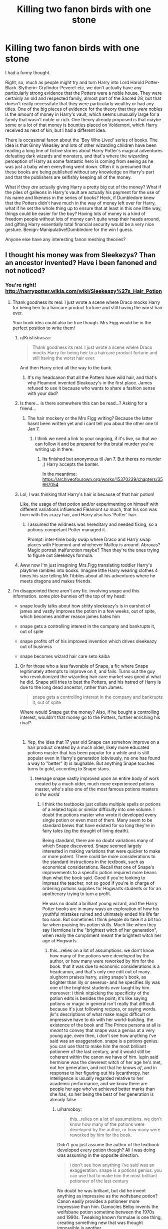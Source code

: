 #+TITLE: Killing two fanon birds with one stone

* Killing two fanon birds with one stone
:PROPERTIES:
:Author: totorox92
:Score: 123
:DateUnix: 1543425597.0
:DateShort: 2018-Nov-28
:FlairText: Discussion
:END:
I had a funny thought.

Right, so, much as people might try and turn Harry into Lord Harold Potter-Black-Slytherin-Gryfindor-Peverel-etc, we don't actually have any particularly strong evidence that the Potters were a noble house. They were certainly an old and respected family, almost part of the Sacred 28, but that doesn't really necessitate that they were particularly wealthy or had any titles. One of the big pieces of evidence for the theory that they /were/ nobles is the amount of money in Harry's vault, which seems unusually large for a family that wasn't noble or rich. One theory already proposed is that maybe some or a lot of that money is bounties placed on Voldemort, which Harry received as next of kin, but I had a different idea.

There is occasional fanon about the 'Boy Who Lived' series of books. The idea is that Ginny Weasley and lots of other wizarding children have been reading a long line of fictive stories about Harry Potter's magical adventures defeating dark wizards and monsters, and that's where the wizarding perception of Harry as some fantastic hero is coming from seeing as he was just a baby when everything went down. Often it is presumed that these books are being published without any knowledge on Harry's part and that the publishers are selfishly keeping all of the money.

What if they /are/ actually giving Harry a pretty big cut of the money? What if the piles of galleons in Harry's vault are actually his payment for the use of his name and likeness in the series of books? Heck, if Dumbledore knew that the Potters didn't have much in the way of money left over for Harry, what if he set the whole thing up to ensure that at least in this one little way, things could be easier for the boy? Having lots of money is a kind of freedom people without lots of money can't quite wrap their heads around, and gifting Harry essentially total financial security would be a very nice gesture. Benign-Manipulative!Dumbledore for the win I guess.

Anyone else have any interesting fanon meshing theories?


** I thought his money was from Sleekezys? Than an ancestor invented? Have i been fanoned and not noticed?
:PROPERTIES:
:Author: FontChoiceMatters
:Score: 130
:DateUnix: 1543427559.0
:DateShort: 2018-Nov-28
:END:

*** You're right! [[http://harrypotter.wikia.com/wiki/Sleekeazy%27s_Hair_Potion]]
:PROPERTIES:
:Author: booksandcorsets
:Score: 63
:DateUnix: 1543427666.0
:DateShort: 2018-Nov-28
:END:

**** Thank goodness its real. I just wrote a scene where Draco mocks Harry for being heir to a haircare product fortune and still having the worst hair ever.

Your book idea could also be true though. Mrs Figg would be in the perfect position to write them!
:PROPERTIES:
:Author: FontChoiceMatters
:Score: 85
:DateUnix: 1543427951.0
:DateShort: 2018-Nov-28
:END:

***** u/Krististrasza:
#+begin_quote
  Thank goodness its real. I just wrote a scene where Draco mocks Harry for being heir to a haircare product fortune and still having the worst hair ever.
#+end_quote

And then Harry cried all the way to the bank.
:PROPERTIES:
:Author: Krististrasza
:Score: 96
:DateUnix: 1543428974.0
:DateShort: 2018-Nov-28
:END:

****** It's my headcanon that all the Potters have wild hair, and that's why Fleamont invented Sleakeazy's in the first place. James refused to use it because who wants to share a fashion sense with your dad?
:PROPERTIES:
:Author: cavelioness
:Score: 11
:DateUnix: 1543505879.0
:DateShort: 2018-Nov-29
:END:


***** Is there... is there somewhere this can be read...? Asking for a friend...
:PROPERTIES:
:Author: r_ca
:Score: 20
:DateUnix: 1543431890.0
:DateShort: 2018-Nov-28
:END:

****** The hair mockery or the Mrs Figg writing? Because the latter hasnt been written yet and i cant tell you about the other one til Jan 7.
:PROPERTIES:
:Author: FontChoiceMatters
:Score: 14
:DateUnix: 1543434952.0
:DateShort: 2018-Nov-28
:END:

******* I think we need a link to your ongoing, if it's live, so that we can follow it and be prepared for the brutal murder you're writing up in there.
:PROPERTIES:
:Author: otrigorin
:Score: 7
:DateUnix: 1543449420.0
:DateShort: 2018-Nov-29
:END:

******** Its finished but anonymous til Jan 7. But theres no murder ;) Harry accepts the banter.

In the meantime: [[https://archiveofourown.org/works/15370239/chapters/35667054]]
:PROPERTIES:
:Author: FontChoiceMatters
:Score: 7
:DateUnix: 1543450891.0
:DateShort: 2018-Nov-29
:END:


***** Lol, I was thinking that Harry's hair is because of that hair potion!

Like, the usage of that potion and/or experimenting on himself with different variations influenced Fleamont so much, that his son was born with this crazy hair, and Harry also has 'Potter' hair.
:PROPERTIES:
:Author: etudehouse
:Score: 6
:DateUnix: 1543441160.0
:DateShort: 2018-Nov-29
:END:

****** I assumed the wildness was hereditary and needed fixing, so a potions-competant Potter managed it.

Prompt: inter-time body swap where Draco and Harry swap places with Fleamont and whichever Malfoy is around. Abraxas? Magic portrait malfunction maybe? Then they're the ones trying to figure out Sleekezys formula.
:PROPERTIES:
:Author: FontChoiceMatters
:Score: 16
:DateUnix: 1543446902.0
:DateShort: 2018-Nov-29
:END:


***** Aww now I'm just imagining Mrs.Figg translating toddler Harry's playtime rambles into books. Imagine little Harry wearing clothes 4 times his size telling Mr.Tibbles about all his adventures where he meets dragons and makes friends.
:PROPERTIES:
:Author: zombieqatz
:Score: 2
:DateUnix: 1543474059.0
:DateShort: 2018-Nov-29
:END:


**** i'm disappointed there aren't any fic. involving snape and this information. some plot-bunnies off the top of my head:

- snape loudly talks about how shitty sleekeazy's is in earshot of james and vastly improves the potion in a few weeks, out of spite, which becomes another reason james hates him

- snape gets a controlling interest in the company and bankrupts it, out of spite

- snape profits off of his improved invention which drives sleekeazy out of business

- snape becomes wizard hair care seto kaiba
:PROPERTIES:
:Author: tomgoes
:Score: 22
:DateUnix: 1543433852.0
:DateShort: 2018-Nov-28
:END:

***** Or for those who a less favorable of Snape, a fic where Snape legitimately attempts to improve on it, and fails. Turns out the guy who revolutionized the wizarding hair care market was good at what he did. Snape still tries to best the Potters, and his hatred of Harry is due to the long dead ancestor, rather than James.

#+begin_quote
  snape gets a controlling interest in the company and bankrupts it, out of spite
#+end_quote

Where would Snape get the money? Also, if he bought a controlling interest, wouldn't that money go to the Potters, further enriching his rival?

​
:PROPERTIES:
:Author: rocketsp13
:Score: 21
:DateUnix: 1543440258.0
:DateShort: 2018-Nov-29
:END:

****** Yep, the idea that 17 year old Snape can somehow improve on a hair product created by a much older, likely more educated potions master that has been popular for a while and is still popular even in Harry's generation (obviously, no one has found a way to "better" it) is laughable. But anything Snape touches turns to gold, according to Snape stans.
:PROPERTIES:
:Author: Altair_L
:Score: 5
:DateUnix: 1543489370.0
:DateShort: 2018-Nov-29
:END:

******* teenage snape vastly improved upon an entire body of work created by a much older, much more experienced potions master, who's also one of the most famous potions masters /in the world/
:PROPERTIES:
:Author: tomgoes
:Score: 1
:DateUnix: 1543505966.0
:DateShort: 2018-Nov-29
:END:

******** I think the textbooks just collate multiple spells or potions of a related topic or similar difficulty into one volume. I doubt the potions master who wrote it developed every single potion or even most of them. Many seem to be standard brews that have existed for so long they're in fairy tales (eg the draught of living death).

Being standard, there are no doubt variations many of which Snape discovered. Snape seemed largely interested in making variations that were quicker to make or more potent. There could be more considerations to the standard instructions in the textbook, such as economical considerations. Recall that one of Snape's improvements to a specific potion required more beans than what the book said. Good if you're looking to impress the teacher, not so good if you're in charge of ordering potions supplies for Hogwarts students or for an apothecary trying to turn a profit.

He was no doubt a brilliant young wizard, and the Harry Potter books are in many ways an exploration of how his youthful mistakes ruined and ultimately ended his life far too soon. But sometimes I think people do take it a bit too far when praising his potion skills. Much like when they say Hermione is the "brightest witch of her generation", when really the compliment meant the brightest witch her age at Hogwarts.
:PROPERTIES:
:Author: hamoboy
:Score: 3
:DateUnix: 1543542139.0
:DateShort: 2018-Nov-30
:END:

********* this...relies on a lot of assumptions. we don't know how many of the potions were developed by the author, or how many were reworked by him for the book. that it was due to economic considerations is a headcanon, and that's only one edit out of many. slughorn praises harry, using snape's book, as brighter than lily or severus- and he specifies lily was one of the brightest students /ever/ taught by him. moreover: i think nitpicking the specificity of the potion edits is besides the point; it's like saying potions or magic in general isn't really that difficult because it's just following recipes, or saying words. jkr's descriptions of what make magic difficult or impressive have to do with her world-building. the existence of the book and The Prince persona at all is /meant/ to convey that snape was a genius at a very young age. even then, i don't see how anything i've said was an exaggeration. snape is a potions genius. you can use that to make him the most brilliant potioneer of the last century, and it would still be coherent within the canon we have of him. lupin said hermione was the cleverest witch of her age he's met, not her generation, and not that he knows /of/, and in response to her figuring out his lycanthropy. her intelligence is usually regarded relative to her academic performance, and we know there are people her age who've achieved better marks than she has, so her being the best of her generation is already false
:PROPERTIES:
:Author: tomgoes
:Score: 0
:DateUnix: 1543547270.0
:DateShort: 2018-Nov-30
:END:

********** u/hamoboy:
#+begin_quote
  this...relies on a lot of assumptions. we don't know how many of the potions were developed by the author, or how many were reworked by him for the book.
#+end_quote

Didn't you just assume the author of the textbook developed every potion though? All I was doing was assuming in the opposite direction.

#+begin_quote
  i don't see how anything i've said was an exaggeration. snape is a potions genius. you can use that to make him the most brilliant potioneer of the last century
#+end_quote

No doubt he was brilliant, but did he invent anything as impressive as the wolfsbane potion? Canon easily provides a potioneer more impressive than him. Damocles Belby invents the wolfsbane potion sometime between the 1970s and 1990s. Tweaking known formulae is one thing, creating something new that was thought impossible is another.

Maybe it would be accurate to say Snape was the brightest potioneer his age :p
:PROPERTIES:
:Author: hamoboy
:Score: 2
:DateUnix: 1543548150.0
:DateShort: 2018-Nov-30
:END:

*********** u/tomgoes:
#+begin_quote
  Didn't you just assume the author of the textbook developed every potion though? All I was doing was assuming in the opposite direction.
#+end_quote

i didn't. you made that assumption. i claimed snape vastly improved upon a work created and approved upon by a world-renown potioneer

#+begin_quote
  No doubt he was brilliant, but did he invent anything as impressive as the wolfsbane potion? Canon easily provides a potioneer more impressive than him.
#+end_quote

we have no idea how old belby was when he invented that, how long it took, etc. or how belby would measure up to snape at the same age. after hogwarts, snape was a terrorist, then spent all his time as a professor, and then spy. like i said: lily was described as one of the brightest slug ever taught, which includes belby. harry w/ snape's improvements is regarded as /even more/ talented than her and severus. you can easily justify lily being more talented than belby, and that applies even more so for snape

so:

you can't justify hermione being the brightest witch of her generation, because canon directly contradicts it

nothing in canon contradicts snape being able to invent potions or improve upon a hair-care potion, and his status as a potions genius provides a basis for it

another example: dumbledore didn't invent wolfsbane either. but given his status as being regarded as one of, if not the most talented wizard of all time, were you to write a fic. where he did, it would be entirely coherent with what we see of him
:PROPERTIES:
:Author: tomgoes
:Score: 1
:DateUnix: 1543549054.0
:DateShort: 2018-Nov-30
:END:

************ u/hamoboy:
#+begin_quote
  i claimed snape vastly improved upon a work created and approved upon by a world-renown potioneer
#+end_quote

What did you mean by this if you didn't mean the potioneer invented all the potions? Because compiling known potion recipes into a book isn't that much of an achievement imho.

#+begin_quote
  lily was described as one of the brightest slug ever taught, which includes belby. harry w/ snape's improvements is regarded as even more talented than her and severus. you can easily justify lily being more talented than belby, and that applies even more so for snape
#+end_quote

It really is tragic that Lily and Snape never got the time to let their talent shine, but canon history being what it is, I don't think it's fair to people who actually invented amazing potions to pin all praise on the mere potential of two bright young people killed before their time.

PHD programmes are full of people who show great promise that go on to never achieve anything of great impact in their careers.

#+begin_quote
  nothing in canon contradicts snape being able to invent potions or improve upon a hair-care potion, and his status as a potions genius provides a basis for it
#+end_quote

I'm not disagreeing that he's a potions genius. I'm disagreeing with fanon making him the most brilliant potioneer of the century. He never really achieved anything amazing after school. Of course there are plot reasons why he never had the chance, but still.

#+begin_quote
  another example: dumbledore didn't invent wolfsbane either. but given his status as being regarded as one of, if not the most talented wizard of all time, were you to write a fic. where he did, it would be entirely coherent with what we see of him
#+end_quote

Dumbledore (and Tom Riddle) had a much more distinguished career at Hogwarts than Snape, defeated a Dark Lord rather than served him, and discovered 12 used for dragon's blood. Comparing the two quite honestly shows Snape as the lesser in more ways than just magic. There's nothing wrong with that, most people in canon came up short compared to Dumbledore, but it still should be said.

Snape was a brilliant potioneer, a peerless occlumens, a competent duellist with a talent for the dark arts and an incredibly brave person willing to do terrible things for a good purpose. But I guess I'm pushing back at fanon super!Snape who's second only to Dumbledore and Voldemort in power and skill. How quickly Voldemort killed him when he decided Snape had to die should have highlighted that.
:PROPERTIES:
:Author: hamoboy
:Score: 2
:DateUnix: 1543570696.0
:DateShort: 2018-Nov-30
:END:

************* u/tomgoes:
#+begin_quote
  What did you mean by this if you didn't mean the potioneer invented all the potions? Because compiling known potion recipes into a book isn't that much of an achievement imho.
#+end_quote

i meant he authored/created the book, not invented all the potions within them. he could have created some, modified some, given his understanding of some, etc.

#+begin_quote
  Of course there are plot reasons why he never had the chance, but still.
#+end_quote

you're repeatedly failing to understand this. i've never said that snape or lily were, canonically, the most brilliant potioneers of the last century, which was a hyperbole to prove the point anyway. i'm saying nothing contradicts the idea that snape, giving it his focus, could be, /much less/ vastly improve on the work of a hair care potioneer, which is what this whole fuss was about. their reputations with slughorn, and snape's canon genius provides a basis for it. phd programmes are full of people who never make any great impact in their fields, and history is full of child prodigies who do. i don't think anyone denies that snape is less talented than the two most powerful wizards to ever live. the dumbledore point was to illustrate that even though he has no specific distinguishments or achievements in potions, by virtue of his reputation and status as a genius alone, a story in which he does would be coherent within canon.

i never said snape was second only to dumbledore and voldemort. improving a hair care potion or even being the most brilliant potioneer in the last century wouldn't make that the case. snape never tried to duel voldemort, so we can't say how long he would have lasted. and i'd say someone able to evade capture while being hunted by more than one talented wizard, and someone capable of stopping a spell before it's caster can even finish thinking it is more than a 'competent' duellist. he's also a spell inventor, and capable of unsupported flight, something jkr described as only the 'most gifted' can do
:PROPERTIES:
:Author: tomgoes
:Score: 1
:DateUnix: 1543590069.0
:DateShort: 2018-Nov-30
:END:


****** he can get the money somehow. steal it, borrow from lucius, earn it via his own inventions, etc. besides, i didn't say he'd buy it, i said he'd get it. james' father sold the company. snape is bankrupting it out of spite.
:PROPERTIES:
:Author: tomgoes
:Score: 1
:DateUnix: 1543440941.0
:DateShort: 2018-Nov-29
:END:

******* I mean, on the one hand cool character motivation, and all. That does have potential for a story.

That said, while contract management, and business law aren't my specialty, I don't think that's quite how companies work.

Harry had a lot of money in his vault for it just to be "Get the money somehow"

How would Snape steal it? At least here in muggle America, there are a lot contracts involved in the ownership of a company, many of them filed with the government. Also, I'd steer clear of the Impirus curse, as those that are in power have a vested interest in making sure that there's minimal magical coercion that could also be used against them.

As for borrowing money from Lucius, the funny thing about borrowing money, is the person you borrow it from usually wants that money back with interest. Lucius would need a significant vested interest in seeing Sleekeasy going under in order for that to be believable.

What inventions would Snape would have of any real value before the end of school, or even before James's death? The issue I'm having here is that Snape is an unproven no one, with no name of any value. Why would anyone listen to him before he becomes the potions professor?

To fix your idea, as an impotent attempt at revenge upon a dead man, he later buys the company from the new owners, and then kills it, just to make sure the Potters have minimal legacy.
:PROPERTIES:
:Author: rocketsp13
:Score: 3
:DateUnix: 1543498202.0
:DateShort: 2018-Nov-29
:END:

******** u/tomgoes:
#+begin_quote
  How would Snape steal it? At least here in muggle America, there are a lot contracts involved in the ownership of a company, many of them filed with the government. Also, I'd steer clear of the Impirus curse, as those that are in power have a vested interest in making sure that there's minimal magical coercion that could also be used against them.
#+end_quote

i meant he'd steal the money, but. you may as well ask why anyone bothers to steal anything at all. why even be a dark wizard? snape would steal the money, or manipulate to get control over the company, because he's a very powerful dark wizard

#+begin_quote
  As for borrowing money from Lucius, the funny thing about borrowing money, is the person you borrow it from usually wants that money back with interest. Lucius would need a significant vested interest in seeing Sleekeasy going under in order for that to be believable.
#+end_quote

lucius likely has 'fuck you' money. nothing suggests this'd be a 'usual' arrangement. maybe he'd do it in exchange for a favour of snape. maybe snape explained the plan and he also wants to destroy the potter's company, a family of notorious blood traitors, on a whim

#+begin_quote
  What inventions would Snape would have of any real value before the end of school, or even before James's death? The issue I'm having here is that Snape is an unproven no one, with no name of any value. Why would anyone listen to him before he becomes the potions professor?
#+end_quote

it doesn't have to be before the end of school, but regardless. he'd have the inventions he invented for this purpose, because he's a genius. regardless: who says he's unproven, with no name of any value? we don't know the status of the 'prince' side of the family. we don't know what official accomplishments or awards he had while in school, other than being a genius. he has the ear of lucius malfoy, and maybe other purebloods, like avery, who he's stated to be friends with. he also has slughorn, his head of house who speaks fondly of him. it's unconfirmed whether he was in the slug club in canon, but both the movies and the book illustrators claim that he was. slughorn just ignores you when he has no interest in you, e.g. ron, arthur. that's not how he treats snape. if he came to him with a few inventions, slug'll jump at the opportunity to help his career. they'd listen to him because he's a genius and his work is good
:PROPERTIES:
:Author: tomgoes
:Score: 0
:DateUnix: 1543507338.0
:DateShort: 2018-Nov-29
:END:


***** And refuses to use any of it himself because, even if he did perfect it, it came from the Potters. So shitty hair it is.
:PROPERTIES:
:Score: 14
:DateUnix: 1543436926.0
:DateShort: 2018-Nov-28
:END:

****** i don't think he'd have much use for it anyway. it's hair gel. for unruly hair like hermione or james/harry
:PROPERTIES:
:Author: tomgoes
:Score: 1
:DateUnix: 1543454442.0
:DateShort: 2018-Nov-29
:END:


***** Oh god, you really do feel a need to construe Snape as the Best Person Ever, don't you?
:PROPERTIES:
:Author: moonsilence
:Score: 3
:DateUnix: 1543442235.0
:DateShort: 2018-Nov-29
:END:

****** Of course he's the best person ever! He wanted to bang some chick in high school and got shut down for being racist, so he treated her orphaned child like shit and kept being racist right up until the moment he died where he kinda sorta helped and that totally redeemed him for everything forever! /s
:PROPERTIES:
:Author: DracoVictorious
:Score: 9
:DateUnix: 1543445585.0
:DateShort: 2018-Nov-29
:END:

******* Obsession doesn't redeem nearly twenty years of abusing children and at least two attempts at murder. I feel bad for JKR. She must have been in a really dark place regarding her own feelings for her ex-husband when she wrote that arc.
:PROPERTIES:
:Author: moonsilence
:Score: 2
:DateUnix: 1543449385.0
:DateShort: 2018-Nov-29
:END:

******** I totally agree with you, there is no canon redemption for snape. He got far less than he deserved
:PROPERTIES:
:Author: DracoVictorious
:Score: 4
:DateUnix: 1543451287.0
:DateShort: 2018-Nov-29
:END:


******* u/tomgoes:
#+begin_quote
  kept being racist right up until the moment he died
#+end_quote

nope, he didn't
:PROPERTIES:
:Author: tomgoes
:Score: -2
:DateUnix: 1543454198.0
:DateShort: 2018-Nov-29
:END:

******** Must have missed the chapter that showed he changed his thinking about muggleborns that aren't name lily
:PROPERTIES:
:Author: DracoVictorious
:Score: 5
:DateUnix: 1543454587.0
:DateShort: 2018-Nov-29
:END:

********* he opposed phineas calling /hermione/ a mudblood. he never expresses anti-muggleborn bigotry throughout the series. jkr has stated he did. it's also just the most obvious inference of his arc, and character. why do /you/ think he still has anti-muggleborn sentiments?
:PROPERTIES:
:Author: tomgoes
:Score: 0
:DateUnix: 1543455059.0
:DateShort: 2018-Nov-29
:END:

********** As I said

#+begin_quote
  Must have missed the chapter that showed he changed his thinking about muggleborns that aren't name lily
#+end_quote

Wasn't arguing with you
:PROPERTIES:
:Author: DracoVictorious
:Score: 2
:DateUnix: 1543455303.0
:DateShort: 2018-Nov-29
:END:


******** A++ argument

And before you try to use this scene, which supposedly redeems Snape:

#+begin_quote
  “Headmaster! They are camping in the Forest of Dean! The Mudblood -- ”

  “Do not use that word!”
#+end_quote

Racism is seen not only through words but actions as well. Snape insulted Hermione at any opportune moment and blocked her when she was just trying to be a good student. Hermione is lucky she had actually /good/ teachers or she might have entirely lost her will for learning. Snape was very much still racist when he died.
:PROPERTIES:
:Author: moonsilence
:Score: 4
:DateUnix: 1543454833.0
:DateShort: 2018-Nov-29
:END:

********* He also never shuts down Draco until the very end, and he and Pansy openly use the word mudblood all the time.
:PROPERTIES:
:Author: Altair_L
:Score: 3
:DateUnix: 1543488714.0
:DateShort: 2018-Nov-29
:END:


********* he also insulted neville, a pureblood, and ron, and harry, and anyone not in slytherin. if you want to argue that his being cruel to hermione is implicitly blood supremacist, i wouldn't really disagree. the idea that snape is a bigot and his actions are based on bigotry as an adult is never posed in the series, not even by hermione, his victim. she thinks he's a dick for the sake of being a dick, which is what he is. which is what his entire reputation is. if snape had no problem with anyone else and singled out hermione, maybe you'd have a point
:PROPERTIES:
:Author: tomgoes
:Score: 1
:DateUnix: 1543455245.0
:DateShort: 2018-Nov-29
:END:


****** ...in what way is a plot bunny about snape bankrupting a company out of spite construing him as the Best Person Ever?

stop replying to my posts. you're a weirdo
:PROPERTIES:
:Author: tomgoes
:Score: 0
:DateUnix: 1543454373.0
:DateShort: 2018-Nov-29
:END:

******* Weirdo? That's the best insult you can come up with? I take it as a compliment.
:PROPERTIES:
:Author: moonsilence
:Score: 3
:DateUnix: 1543455515.0
:DateShort: 2018-Nov-29
:END:


***** what about a fic where hermione and harry stop being friends because drunk harry makes a joke at the yule ball that she only looks that perfect because of the potters?
:PROPERTIES:
:Author: natus92
:Score: 1
:DateUnix: 1543440510.0
:DateShort: 2018-Nov-29
:END:


**** The Wikia is such an easy rabbit hole to fall down
:PROPERTIES:
:Author: takesometimetoday
:Score: 1
:DateUnix: 1543471257.0
:DateShort: 2018-Nov-29
:END:


*** Oh my god. That's so fucking stupid, I love it. Pottermore is so dumb. 'Harry is rich because his great grandad invented the wizarding version of head and shoulders'.
:PROPERTIES:
:Author: totorox92
:Score: 53
:DateUnix: 1543436558.0
:DateShort: 2018-Nov-28
:END:


*** You have been fanoned. Fanoned by the biggest fanon of all, Pottermore.
:PROPERTIES:
:Author: k5josh
:Score: 52
:DateUnix: 1543431080.0
:DateShort: 2018-Nov-28
:END:

**** Word! Lots of stuff on pottermore is so much worse than what fanon came up with. Like that Merlin studied Magic under the founders of Hogwarts... or that Accio summons things at the speed of light... or retconning thestrals from "having seen death" to "understanding death on a fundamental level" just to fix her continuity errors...

... oh, *and*, apparently Draco wanted to befriend Harry, because the Malfoys had high hopes that Harry would be a new Dark Lord, because uhm, uhm, the Malfoys don't care about politics and ideology at all, they just want to grovel to someone's who's sufficiently Dark. Or something like that.
:PROPERTIES:
:Author: Deathcrow
:Score: 20
:DateUnix: 1543454049.0
:DateShort: 2018-Nov-29
:END:


*** You've been +"George Lucas'd"+ Rowling'D. That's when something that wasn't in any of the source materials at all was added in later as an afterthought with no regards to earlier continuity or common sense.

Also popular in the same series:

- Dumbledore being gay (despite no book mentioning this. This also isn't in the current Fantastic Beast movies where Dumbledore plays a major part)
:PROPERTIES:
:Author: Frix
:Score: 8
:DateUnix: 1543445745.0
:DateShort: 2018-Nov-29
:END:

**** Hmm. The subtext was all over their faces though ;)
:PROPERTIES:
:Author: FontChoiceMatters
:Score: 8
:DateUnix: 1543446647.0
:DateShort: 2018-Nov-29
:END:


*** I thought his ancestor invented the snitch, so that was why he was so rich... Then again it's been a while since I've read the books.
:PROPERTIES:
:Author: hey_you_fuck_you
:Score: 2
:DateUnix: 1543433073.0
:DateShort: 2018-Nov-28
:END:

**** I don't think there is ever a hard canon (meaning the books) explanation or even evaluation of his wealth, although it's hinted at (like in the first book, there's a bit where Hagrid tells Harry that he can't buy the solid gold cauldron, suggesting that Harry is more wealthy than the average wizard)
:PROPERTIES:
:Author: TurtlePig
:Score: 7
:DateUnix: 1543435363.0
:DateShort: 2018-Nov-28
:END:

***** [removed]
:PROPERTIES:
:Score: 1
:DateUnix: 1543448809.0
:DateShort: 2018-Nov-29
:END:

****** I would argue that isn't necessarily true. It's been a while since I've read the books, but I believe all that's stated is that he left most everything to Harry, but it doesn't necessarily say how much that exactly is. In fanon, it's oft stated that the Black's have a lot of wealth, but it isn't ever explored in canon and what we do see of the Black family is Grimmauld, which is largely in disrepair until the events of DH
:PROPERTIES:
:Author: TurtlePig
:Score: 0
:DateUnix: 1543468416.0
:DateShort: 2018-Nov-29
:END:

******* u/kchristy7911:
#+begin_quote
  “This is, in the main, fairly straightforward,” Dumbledore went on. *“You add a reasonable amount of gold to your account at Gringotts,* and you inherit all of Sirius's personal possessions. The slightly problematic part of the legacy ---”
#+end_quote
:PROPERTIES:
:Author: kchristy7911
:Score: 2
:DateUnix: 1543470818.0
:DateShort: 2018-Nov-29
:END:

******** damn, haha. still though, "reasonable" can be interpreted in a number of ways, and inheriting only "Sirius's personal possessions" and not the Blacks, suggests that the gold that was added was simply the gold in Sirius's vault, not the "Black" vault (though is the idea of family vaults ever explored in canon?)
:PROPERTIES:
:Author: TurtlePig
:Score: 1
:DateUnix: 1543476011.0
:DateShort: 2018-Nov-29
:END:


** u/Hellstrike:
#+begin_quote
  Anyone else have any interesting fanon meshing theories?
#+end_quote

Fanon "Politics" and Fanon "Black family stuff" can be meshed quite well as long as you keep the power to the actual adults and not dump everything on a teenager. This can lead to all kinds of amusing plotlines, from "Sirius makes Tonks Harry's guardian in his will" up to "BAMF Andromeda kicking arse and taking care of Harry".
:PROPERTIES:
:Author: Hellstrike
:Score: 36
:DateUnix: 1543429567.0
:DateShort: 2018-Nov-28
:END:

*** The only 'Andromeda Tonks raises Harry' thing I can remember was horrible smut. What fics are you thinking of?
:PROPERTIES:
:Author: totorox92
:Score: 18
:DateUnix: 1543436648.0
:DateShort: 2018-Nov-28
:END:

**** Well, I am writing one since I was fed up with the situation you speak of. But the basic idea has been around in a couple of other fics, all of which had issues (most end in a Harry/Tonks romance).

linkffn(12745758)
:PROPERTIES:
:Author: Hellstrike
:Score: 9
:DateUnix: 1543438819.0
:DateShort: 2018-Nov-29
:END:

***** [[https://www.fanfiction.net/s/12745758/1/][*/No Longer Alone/*]] by [[https://www.fanfiction.net/u/8266516/VonPelt][/VonPelt/]]

#+begin_quote
  Unable to clear his name, Sirius asked his cousin Andromeda to take care of Harry. This turns out to be the best decision Sirius has ever made.
#+end_quote

^{/Site/:} ^{fanfiction.net} ^{*|*} ^{/Category/:} ^{Harry} ^{Potter} ^{*|*} ^{/Rated/:} ^{Fiction} ^{M} ^{*|*} ^{/Chapters/:} ^{15} ^{*|*} ^{/Words/:} ^{73,124} ^{*|*} ^{/Reviews/:} ^{211} ^{*|*} ^{/Favs/:} ^{989} ^{*|*} ^{/Follows/:} ^{1,625} ^{*|*} ^{/Updated/:} ^{10/27} ^{*|*} ^{/Published/:} ^{12/2/2017} ^{*|*} ^{/id/:} ^{12745758} ^{*|*} ^{/Language/:} ^{English} ^{*|*} ^{/Genre/:} ^{Family/Friendship} ^{*|*} ^{/Characters/:} ^{<Harry} ^{P.,} ^{Lisa} ^{T.>} ^{N.} ^{Tonks,} ^{Andromeda} ^{T.} ^{*|*} ^{/Download/:} ^{[[http://www.ff2ebook.com/old/ffn-bot/index.php?id=12745758&source=ff&filetype=epub][EPUB]]} ^{or} ^{[[http://www.ff2ebook.com/old/ffn-bot/index.php?id=12745758&source=ff&filetype=mobi][MOBI]]}

--------------

*FanfictionBot*^{2.0.0-beta} | [[https://github.com/tusing/reddit-ffn-bot/wiki/Usage][Usage]]
:PROPERTIES:
:Author: FanfictionBot
:Score: 5
:DateUnix: 1543438828.0
:DateShort: 2018-Nov-29
:END:


*** u/avittamboy:
#+begin_quote
  Fanon "Politics" and Fanon "Black family stuff" can be meshed quite well
#+end_quote

Only as long as hyphenated names don't see the light of the day. Fucking hell, succession isn't that hard to understand, is it?
:PROPERTIES:
:Author: avittamboy
:Score: 1
:DateUnix: 1543492654.0
:DateShort: 2018-Nov-29
:END:

**** I thought the "Well" part covered that issue.

I guess technically all magical inheritances could work with designating heirs, but that would still leave the fanon "inheritance tests" and "right of conquest" things. Because let's be honest here for a minute, we aren't talking about Klingons and therefore usurping a bunch of titles won't make you popular at all. And given the small nature of the Potter family, it would be unlikely that he'd be first in line to any extinct title.
:PROPERTIES:
:Author: Hellstrike
:Score: 1
:DateUnix: 1543495967.0
:DateShort: 2018-Nov-29
:END:


** Another idea for this:

The Potters were a noble house but aren't now.

At one point their line was reduced to a single squib. Squibs are not considered noble in magical Britain and thus house potter lost it's nobility since all subsequent potters are direct descendants of a squib. They became a rich merchant family afterward. This also disillusioned their house to pureblood values.
:PROPERTIES:
:Author: ForumWarrior
:Score: 9
:DateUnix: 1543455996.0
:DateShort: 2018-Nov-29
:END:


** u/LocalMadman:
#+begin_quote
  What if they are actually giving Harry a pretty big cut of the money? What if the piles of galleons in Harry's vault are actually his payment for the use of his name and likeness in the series of books?
#+end_quote

I've seen this as fanon on a few occasions.
:PROPERTIES:
:Author: LocalMadman
:Score: 19
:DateUnix: 1543436469.0
:DateShort: 2018-Nov-28
:END:

*** Huh. Really? I don't think I've ever seen it in a way that wasn't 'oh they're so evil and greedy and now Harry can give them the litigious smack down'. Do you remember what fic that was?
:PROPERTIES:
:Author: totorox92
:Score: 18
:DateUnix: 1543436614.0
:DateShort: 2018-Nov-28
:END:

**** I think it's a recent thing in the fandom. None of the stories I found it in have have been memorable enough for me to have specific recommendations.
:PROPERTIES:
:Author: LocalMadman
:Score: 9
:DateUnix: 1543436900.0
:DateShort: 2018-Nov-28
:END:


*** In my current WiP, I had a living James and Harry sue them - and then force a cut of the profits to go to charity. They also got disclaimers in the books, ala Tom Clancy - "None of what you are about to read ever happened", or something similar.
:PROPERTIES:
:Author: otrigorin
:Score: 5
:DateUnix: 1543449863.0
:DateShort: 2018-Nov-29
:END:

**** Care to post a link? I'd love to read this.
:PROPERTIES:
:Author: altrarose
:Score: 5
:DateUnix: 1543458117.0
:DateShort: 2018-Nov-29
:END:

***** linkffn(12979337)

It's not a huge part of the story, but it's mentioned in Chapter 30. Harry (Seen here as "Chaser", this being a multiverse fic with five Harry analogues) and Susan Bones use it as an example of how obvious it is that Professor Lockhart is up to something.
:PROPERTIES:
:Author: otrigorin
:Score: 1
:DateUnix: 1543463958.0
:DateShort: 2018-Nov-29
:END:

****** [[https://www.fanfiction.net/s/12979337/1/][*/Harry Potter, et al, and the Keystone Council/*]] by [[https://www.fanfiction.net/u/10654210/OlegGunnarsson][/OlegGunnarsson/]]

#+begin_quote
  All his life, Harry Potter had heard voices inside his head. He never expected to learn that the voices were his own. Five different Harry Potters, from five different worlds, must work together to survive life, school, and the second war.
#+end_quote

^{/Site/:} ^{fanfiction.net} ^{*|*} ^{/Category/:} ^{Harry} ^{Potter} ^{*|*} ^{/Rated/:} ^{Fiction} ^{T} ^{*|*} ^{/Chapters/:} ^{35} ^{*|*} ^{/Words/:} ^{112,658} ^{*|*} ^{/Reviews/:} ^{160} ^{*|*} ^{/Favs/:} ^{165} ^{*|*} ^{/Follows/:} ^{284} ^{*|*} ^{/Updated/:} ^{11/19} ^{*|*} ^{/Published/:} ^{6/23} ^{*|*} ^{/id/:} ^{12979337} ^{*|*} ^{/Language/:} ^{English} ^{*|*} ^{/Genre/:} ^{Humor/Adventure} ^{*|*} ^{/Characters/:} ^{Harry} ^{P.} ^{*|*} ^{/Download/:} ^{[[http://www.ff2ebook.com/old/ffn-bot/index.php?id=12979337&source=ff&filetype=epub][EPUB]]} ^{or} ^{[[http://www.ff2ebook.com/old/ffn-bot/index.php?id=12979337&source=ff&filetype=mobi][MOBI]]}

--------------

*FanfictionBot*^{2.0.0-beta} | [[https://github.com/tusing/reddit-ffn-bot/wiki/Usage][Usage]]
:PROPERTIES:
:Author: FanfictionBot
:Score: 1
:DateUnix: 1543464005.0
:DateShort: 2018-Nov-29
:END:


****** I wasn't sure what to expect from this, but I really like it. Looking forward to updates! :)
:PROPERTIES:
:Author: altrarose
:Score: 1
:DateUnix: 1543476713.0
:DateShort: 2018-Nov-29
:END:

******* Glad to hear it! I'm trying for one each week, though the holidays will get me on some of that I think. Thanks for having a look.
:PROPERTIES:
:Author: otrigorin
:Score: 3
:DateUnix: 1543518218.0
:DateShort: 2018-Nov-29
:END:


** We don't have what I would call strong evidence that ANY house was actually noble. There are two places where it comes up: "Lord" Voldemort's name and "The Noble and Most Ancient House of Black" written on an old tapestry in Sirius's house.

Voldemort's name is just an anagram and entirely made up. People like to go on about Dark Lords and even, in some fics, Light Lords, but there's no evidence that such a tradition exists. In canon, Voldemort may well be the only evil wizard ever referred to as "The Dark Lord" - in canon people don't call Grindlewald that, and he would certainly qualify if it was, in fact, a 'thing".

On the tapestry, "Noble and Most Ancient" simply seems to be a descriptor. Noble does not mean titled, it's instead the definition meaning "having or showing fine personal qualities or high moral principles and ideals". Nowhere in canon do we get any kind of indicator that /anyone/ is addressed as "Lord" besides Voldemort.

Lordships are just not a thing, except in fanon. Neither are trust vaults or family rings (besides the Gaunt one that was an heirloom because it belonged to Slytherin), in case anyone has forgotten.

We know where the gold in Harry's vault came from. Harry's grandfather, Fleamont Potter, was said to have quadrupled the family's wealth by inventing Sleekeazy's Hair Potion and selling the company at a vast profit when he retired.
:PROPERTIES:
:Author: cavelioness
:Score: 8
:DateUnix: 1543505721.0
:DateShort: 2018-Nov-29
:END:


** u/Entinu:
#+begin_quote
  doesn't necessitate they were particularly wealthy
#+end_quote

Except for the fact James' father sold Sleak-Eazy for a huge profit, not counting all the previous potioneers of the Potter line.
:PROPERTIES:
:Author: Entinu
:Score: 11
:DateUnix: 1543440943.0
:DateShort: 2018-Nov-29
:END:

*** Why don't more fanfictions use this? We know Lily is brillant at potions too---and yet most fanfictions completely ignore it. Harry has no interests in potions in most books.

Like, I can see Harry learning about the family traditions of being amazing potioneers and setting out to rub Snape's face in it.
:PROPERTIES:
:Author: altrarose
:Score: 8
:DateUnix: 1543458235.0
:DateShort: 2018-Nov-29
:END:

**** I know, right? I mean, even not counting Lily as a brilliant potioneer (why would you, but people do what they do), Harry could find out his grandfather made and sold the original Sleak-Eazy hair potion and set out to follow in his footsteps to not only beat the Dark Lord, but also show up Snivellus.
:PROPERTIES:
:Author: Entinu
:Score: 7
:DateUnix: 1543458420.0
:DateShort: 2018-Nov-29
:END:

***** Exactly! (I would love it if he defeats Voldemort using Sleak-Eazy)

And he spends the entirety of the series flattening his hair, you'd at least think he'd use the stuff.
:PROPERTIES:
:Author: altrarose
:Score: 4
:DateUnix: 1543460432.0
:DateShort: 2018-Nov-29
:END:

****** Seriously, how did Lavender not mention it once while she was dating Won-won and was pretty constantly around Harry and saw his mess of hair? Even if it's not common knowledge that his grandfather created and then sold off the rights to it, she'd at least know it exists.
:PROPERTIES:
:Author: Entinu
:Score: 7
:DateUnix: 1543465415.0
:DateShort: 2018-Nov-29
:END:


***** I can imagine that the original formula got sold to hair care companies in our world so all of our hair can look good if we choose to use it. Fleamont didn't see that market for some reason (maybe we weren't ready for that kind of hair care product at the time?) and thought that sales would flatline when all of the magical world used the potion.

This could open up a lot of possibilities for people who are fans of hair care products and the like to explore. I might not read it, but it's something I don't think has ever been attempted before.
:PROPERTIES:
:Score: 1
:DateUnix: 1543474088.0
:DateShort: 2018-Nov-29
:END:


** I may be wrong, but I don't believe there are actually noble families in HP besides Sirius once sarcastically calling the Blacks the 'most noble and ancient house.' The sacred 28 seems more like the American Social Register---for families that were considered wealthy, respected, etc. and pureblood, but has nothing to do with nobility and more to do with being upper-class with a long family history of being upper-class (and pureblood). I always assumed it was kind of like France, where there isn't nobility but true snobs, like the Blacks, attempt to 'hang' on to their titles.

Is Lucius Malfoy ever referred to as Lord Malfoy in canon, etc....or is this just a fan fic/fandom thing that gets taken as canon?

Anyway, Harry's grandfather apparently made a fortune through Sleekzy, so while he probably does get money from his name being used I suspect the vast amount of money he gets is inherited. That said, his childhood home was destroyed and considering LV burned down a bunch of homes in canon, I wouldn't be surprised if James's childhood home burned down, too. So he's poor real estate wise.
:PROPERTIES:
:Author: Altair_L
:Score: 5
:DateUnix: 1543489082.0
:DateShort: 2018-Nov-29
:END:


** His parents house got turned into a memorial. It's reasonable to assume the government paid for it before doing that and that's where his money came from
:PROPERTIES:
:Author: TheCuddlyCanons
:Score: 2
:DateUnix: 1543490155.0
:DateShort: 2018-Nov-29
:END:
